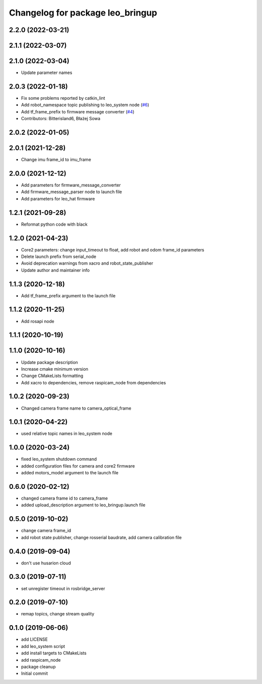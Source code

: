^^^^^^^^^^^^^^^^^^^^^^^^^^^^^^^^^
Changelog for package leo_bringup
^^^^^^^^^^^^^^^^^^^^^^^^^^^^^^^^^

2.2.0 (2022-03-21)
------------------

2.1.1 (2022-03-07)
------------------

2.1.0 (2022-03-04)
------------------
* Update parameter names

2.0.3 (2022-01-18)
------------------
* Fix some problems reported by catkin_lint
* Add robot_namespace topic publishing to leo_system node (`#6 <https://github.com/LeoRover/leo_robot/issues/6>`_)
* Add tf_frame_prefix to firmware message converter (`#4 <https://github.com/LeoRover/leo_robot/issues/4>`_)
* Contributors: Bitterisland6, Błażej Sowa

2.0.2 (2022-01-05)
------------------

2.0.1 (2021-12-28)
------------------
* Change imu frame_id to imu_frame

2.0.0 (2021-12-12)
------------------
* Add parameters for firmware_message_converter
* Add firmware_message_parser node to launch file
* Add parameters for leo_hat firmware

1.2.1 (2021-09-28)
------------------
* Reformat python code with black

1.2.0 (2021-04-23)
------------------
* Core2 parameters: change input_timeout to float, add robot and odom frame_id parameters
* Delete launch prefix from serial_node
* Avoid deprecation warnings from xacro and robot_state_publisher
* Update author and maintainer info

1.1.3 (2020-12-18)
------------------
* Add tf_frame_prefix argument to the launch file

1.1.2 (2020-11-25)
------------------
* Add rosapi node

1.1.1 (2020-10-19)
------------------

1.1.0 (2020-10-16)
------------------
* Update package description
* Increase cmake minimum version
* Change CMakeLists formatting
* Add xacro to dependencies, remove raspicam_node from dependencies

1.0.2 (2020-09-23)
------------------
* Changed camera frame name to camera_optical_frame

1.0.1 (2020-04-22)
------------------
* used relative topic names in leo_system node

1.0.0 (2020-03-24)
------------------
* fixed leo_system shutdown command
* added configuration files for camera and core2 firmware
* added motors_model argument to the launch file

0.6.0 (2020-02-12)
------------------
* changed camera frame id to camera_frame
* added upload_description argument to leo_bringup.launch file

0.5.0 (2019-10-02)
------------------
* change camera frame_id
* add robot state publisher, change rosserial baudrate, add camera calibration file

0.4.0 (2019-09-04)
------------------
* don't use husarion cloud

0.3.0 (2019-07-11)
------------------
* set unregister timeout in rosbridge_server

0.2.0 (2019-07-10)
------------------
* remap topics, change stream quality

0.1.0 (2019-06-06)
------------------
* add LICENSE
* add leo_system script
* add install targets to CMakeLists
* add raspicam_node
* package cleanup
* Initial commit
